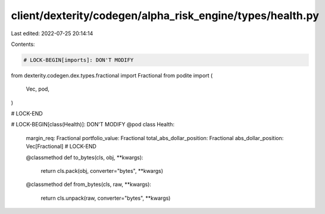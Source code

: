 client/dexterity/codegen/alpha_risk_engine/types/health.py
==========================================================

Last edited: 2022-07-25 20:14:14

Contents:

.. code-block:: py

    # LOCK-BEGIN[imports]: DON'T MODIFY
from dexterity.codegen.dex.types.fractional import Fractional
from podite import (
    Vec,
    pod,
)

# LOCK-END


# LOCK-BEGIN[class(Health)]: DON'T MODIFY
@pod
class Health:
    margin_req: Fractional
    portfolio_value: Fractional
    total_abs_dollar_position: Fractional
    abs_dollar_position: Vec[Fractional]
    # LOCK-END

    @classmethod
    def to_bytes(cls, obj, **kwargs):
        return cls.pack(obj, converter="bytes", **kwargs)

    @classmethod
    def from_bytes(cls, raw, **kwargs):
        return cls.unpack(raw, converter="bytes", **kwargs)


